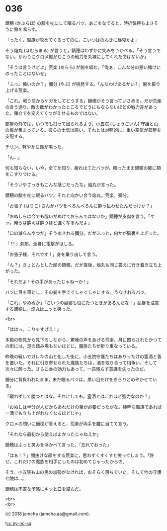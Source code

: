 #+OPTIONS: toc:nil
#+OPTIONS: \n:t
#+OPTIONS: ^:{}

* 036

  鏑穂 (かぶらほ) の膝を枕にして眠るバツ。あごをなでると，時折気持ちよさそうに鈴を鳴らす。

  「ったく，魔族が攻めてくるってのに，こいつはのんきに昼寝かよ」

  そう焔丸 (ほむらまる) が言うと，鏑穂はわずかに笑みをうかべる。「そう言うでない。かわりにクロメ殿がむこうの戦力を丸裸にしてくれたではないか」

  「そうは言うけどよ」荒楽 (あらら) が腕を組む。「俺ぁ，こんな分の悪い賭けにのったことはないぜ」

  「ふっ。怖いのか？」彌分 (やぶ) が挑発する。「んなわけあるかい ! 」腕を振り上げる荒楽。

  「これ。戦う前からケガをしてどうする」鏑穂がそう言っていさめる。だが荒楽の言う通り，敵の数がわかったところでどうにもならないほどの戦力差があった。陣立てを変えてくつがえせるものではない。

  部屋の外では，いつでも打って出られるよう，小五院 (しょうごいん) 守護と山の民が集まっている。彼らの士気は高い。それとは対照的に，重い空気が部屋を支配する。

  チリン。軽やかに鈴が鳴った。

  「ん…」

  何も知らない，いや，全てを知り，疲れはてたバツが，眠ったまま鏑穂の膝に頬をこすりつける。

  「そういやさっきもこんな感じだったな」焔丸が言った。

  鏑穂の膝を枕に眠るバツ。それと向かい合う焔丸，荒楽，彌分。

  「お張子 (はりこ) さんがバツをべろんべろんに酔っ払わせたんだっけか？」

  「おぬしらは今でも酔いがぬけておらんではないか」鏑穂が皮肉を言う。「ケッ。俺らは酔えば酔うほど強くなるんだよ」

  「口の減らんやつだ」そうあきれる彌分。だがふっと，何かが脳裏をよぎった。

  「 ! ! 」刹那，全身に電撃がはしる。

  「お張子様，それです ! 」身を乗り出して言う。

  「ん？」きょとんとした顔の鏑穂。だが直後，焔丸も同じ答えに行き着き立ち上がった。

  「それだよ ! その手があったじゃねーか ! 」

  バツに目を落とし，その髪を手でぐしゃぐしゃにする。うなされるバツ。

  「これ，やめぬか」「こいつの昼寝も役にたつときがあるんだな ! 」乱暴を注意する鏑穂に，焔丸はニッと笑った。

  <br>

  「ははっ。こりゃすげえ ! 」

  本殿の物見から見下ろしながら，驚嘆の声をあげる荒楽。月に照らされたかつての街には，足の踏み場もないほどに，魔族たちが折り重なっている。

  昨晩の戦いでガレキの山と化した街に，小五院守護たちはありったけの霊酒と香を置いた。それに引き寄せられた魔族たちは，酒を取り合って相争い，そして次々に酔った。さらに香の効力もあって，一匹残らず意識を失ったのだ。

  彌分に背負われたまま，未だ眠るバツは，黒い目だけをぎらりとのぞかせている。

  『戦わずして勝つとはな。それにしても，霊酒とはこれほど強力なのか？』

  「おぬしは半分が人だからあれだけの量が必要だったがな。純粋な魔族であれば一滴でも立ち上がれなくなるほどじゃ」

  クロメの問いに鏑穂が答えると，荒楽が両手を腰に当てて言う。

  「それなら最初から使えばよかったじゃねえか」

  鏑穂はふっと笑みを浮かべて言った。「忘れておった」

  「はぁ ! ？」間抜けな顔をする荒楽に，思わずくすくすと笑ってしまう。「許せ。これだけの魔族を相手にしたのは初めてじゃったからの」

  そう。小五院も山の民の加勢がなければ，おそらく落ちていた。そして他の守護七院は…。

  鏑穂は不吉な予感にキッと口を結んだ。

  <br>
  <br>

  (c) 2018 jamcha (jamcha.aa@gmail.com).

  ![[https://i.creativecommons.org/l/by-nc-sa/4.0/88x31.png][cc by-nc-sa]]
